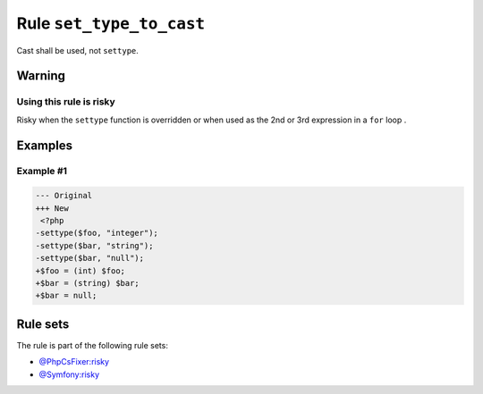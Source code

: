 =========================
Rule ``set_type_to_cast``
=========================

Cast shall be used, not ``settype``.

Warning
-------

Using this rule is risky
~~~~~~~~~~~~~~~~~~~~~~~~

Risky when the ``settype`` function is overridden or when used as the 2nd or 3rd
expression in a ``for`` loop .

Examples
--------

Example #1
~~~~~~~~~~

.. code-block:: diff

   --- Original
   +++ New
    <?php
   -settype($foo, "integer");
   -settype($bar, "string");
   -settype($bar, "null");
   +$foo = (int) $foo;
   +$bar = (string) $bar;
   +$bar = null;

Rule sets
---------

The rule is part of the following rule sets:

- `@PhpCsFixer:risky <./../../ruleSets/PhpCsFixerRisky.rst>`_
- `@Symfony:risky <./../../ruleSets/SymfonyRisky.rst>`_

